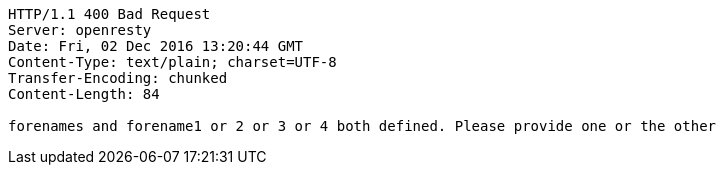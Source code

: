 [source,http,options="nowrap"]
----
HTTP/1.1 400 Bad Request
Server: openresty
Date: Fri, 02 Dec 2016 13:20:44 GMT
Content-Type: text/plain; charset=UTF-8
Transfer-Encoding: chunked
Content-Length: 84

forenames and forename1 or 2 or 3 or 4 both defined. Please provide one or the other
----